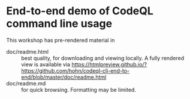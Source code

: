 # Created 2023-06-21 Wed 09:58
#+options: H:3 num:t \n:nil @:t ::t |:t ^:{} f:t *:t TeX:t LaTeX:t skip:nil p:nil
#+options: org-confirm-babel-evaluate:nil
#+title: 
#+author: Michael Hohn

* End-to-end demo of CodeQL command line usage

  This workshop has pre-rendered material in
  - doc/readme.html :: best quality, for downloading and viewing locally.
    A fully rendered view is available via https://htmlpreview.github.io/?https://github.com/hohn/codeql-cli-end-to-end/blob/master/doc/readme.html
  - doc/readme.md :: for quick browsing.  Formatting may be limited.
